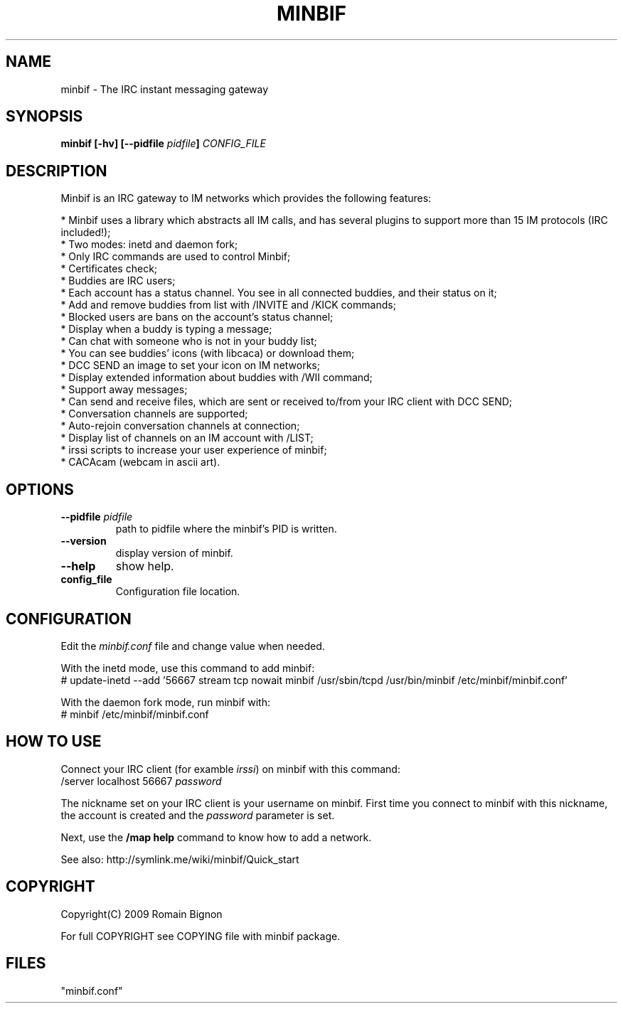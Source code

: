 .TH MINBIF 8 "28 September 2009"
.SH NAME
minbif \- The IRC instant messaging gateway
.SH SYNOPSIS
.hy 0
\fBminbif [\-hv] [\-\-pidfile \fIpidfile\fB]\fP
.I CONFIG_FILE
.SH DESCRIPTION
.LP
Minbif is an IRC gateway to IM networks which provides the following features:

.nf
* Minbif uses a library which abstracts all IM calls, and has several plugins to support more than 15 IM protocols (IRC included!);
* Two modes: inetd and daemon fork;
* Only IRC commands are used to control Minbif;
* Certificates check;
* Buddies are IRC users;
* Each account has a status channel. You see in all connected buddies, and their status on it;
* Add and remove buddies from list with /INVITE and /KICK commands;
* Blocked users are bans on the account's status channel;
* Display when a buddy is typing a message;
* Can chat with someone who is not in your buddy list;
* You can see buddies' icons (with libcaca) or download them;
* DCC SEND an image to set your icon on IM networks;
* Display extended information about buddies with /WII command;
* Support away messages;
* Can send and receive files, which are sent or received to/from your IRC client with DCC SEND;
* Conversation channels are supported;
* Auto\-rejoin conversation channels at connection;
* Display list of channels on an IM account with /LIST;
* irssi scripts to increase your user experience of minbif;
* CACAcam (webcam in ascii art).
.fi

.SH OPTIONS
.TP
\fB\-\-pidfile\fR \fIpidfile\fR
path to pidfile where the minbif's PID is written.
.TP
\fB\-\-version\fR
display version of minbif.
.TP
\fB\-\-help\fR
show help.
.TP
.B config_file
Configuration file location.

.SH CONFIGURATION
Edit the \fIminbif.conf\fP file and change value when needed.

With the inetd mode, use this command to add minbif:
.nf
# update\-inetd \-\-add '56667 stream tcp nowait minbif /usr/sbin/tcpd /usr/bin/minbif /etc/minbif/minbif.conf'
.fi

With the daemon fork mode, run minbif with:
.nf
# minbif /etc/minbif/minbif.conf
.fi

.SH HOW TO USE
Connect your IRC client (for examble \fIirssi\fP) on minbif with this command:
.nf
/server localhost 56667 \fIpassword\fP
.fi

The nickname set on your IRC client is your username on minbif. First time you
connect to minbif with this nickname, the account is created and the
\fIpassword\fP parameter is set.

Next, use the \fB/map help\fP command to know how to add a network.

See also: http://symlink.me/wiki/minbif/Quick_start

.SH COPYRIGHT
Copyright(C) 2009 Romain Bignon
.LP
For full COPYRIGHT see COPYING file with minbif package.
.LP
.RE
.SH FILES
 "minbif.conf"
